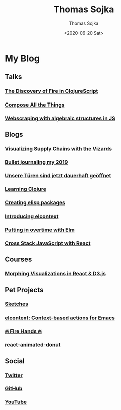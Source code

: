 #+TITLE: Thomas Sojka
#+DATE: <2020-06-20 Sat>
#+AUTHOR: Thomas Sojka
#+EMAIL: contact@thomas-sojka.tech
* My Blog
** Talks
*** [[https://youtu.be/Zj-L2bGAGS8?t=1256][The Discovery of Fire in ClojureScript]]
    :PROPERTIES:
    :language: en
    :source:   youtube
    :END:
*** [[https://www.youtube.com/watch?v=juMLwOTxnvw][Compose All the Things]]
    :PROPERTIES:
    :language: en
    :source:   youtube
    :END:
*** [[https://www.youtube.com/watch?v=ae_3svi5Eg0][Webscraping with algebraic structures in JS]]
    :PROPERTIES:
    :language: en
    :source:   youtube
    :END:
** Blogs
*** [[https://medium.com/comsystoreply/visualizing-supply-chains-with-the-vizards-d46153e46613][Visualizing Supply Chains with the Vizards]]
    :PROPERTIES:
    :language: en
    :source:   medium
    :END:
*** [[https://medium.com/@rollacaster/bullet-journaling-my-2019-9ef1e67b95a5][Bullet journaling my 2019]]
    :PROPERTIES:
    :language: en
    :source:   medium
    :END:
*** [[https://comsystoreply.de/blog-post/unsere-turen-sind-jetzt-dauerhaft-geoffnet][Unsere Türen sind jetzt dauerhaft geöffnet]]
    :PROPERTIES:
    :language: de
    :source:   comsysto
    :END:
*** [[file:learning-clojure.org][Learning Clojure]]
    :PROPERTIES:
    :language: en
    :END:
*** [[file:creating-elisp-packages.org][Creating elisp packages]]
    :PROPERTIES:
    :language: en
    :END:
*** [[file:elcontext.org][Introducing elcontext]]
    :PROPERTIES:
    :language: en
    :END:
*** [[https://comsystoreply.de/blog-post/putting-in-overtime-with-elm][Putting in overtime with Elm]]
    :PROPERTIES:
    :language: en
    :source:   comsysto
    :END:
*** [[Https://comsystoreply.de/blog-post/cross-stack-javascript-with-react][Cross Stack JavaScript with React]]
    :PROPERTIES:
    :language: en
    :source:   comsysto
    :END:
** Courses
*** [[https://www.youtube.com/playlist?list=PLB3sLatZtqYms9T85gf_PTyneg1SLvsEa][Morphing Visualizations in React & D3.js]]
    :PROPERTIES:
    :language: en
    :source:   youtube
    :END:
** Pet Projects
*** [[https://rollacaster.github.io/sketches/][Sketches]]
    :PROPERTIES:
    :language: en
    :END:
*** [[https://github.com/rollacaster/elcontext][elcontext: Context-based actions for Emacs]]
    :PROPERTIES:
    :language: en
    :source:   github
    :END:
*** [[https://fire-hands.now.sh/][🔥 Fire Hands 🔥]]
    :PROPERTIES:
    :language: en
    :END:
*** [[Https://www.npmjs.com/package/react-animated-donut][react-animated-donut]]
    :PROPERTIES:
    :language: en
    :source:   npm
    :END:
** Social
*** [[https://mobile.twitter.com/rollacaster][Twitter]]
*** [[https://github.com/rollacaster][GitHub]]
*** [[https://www.youtube.com/channel/UCBSMA2iotgxbWPSLTFeUt9g?view_as=subscriber][YouTube]]
